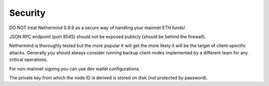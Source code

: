 Security
********

DO NOT treat Nethermind 0.9.9 as a secure way of handling your mainnet ETH funds!


JSON RPC endpoint (port 8545) should not be exposed publicly (should be behind the firewall).


Nethermind is thoroughly tested but the more popular it will get the more likely it will be the target of client-specific attacks. Generally you should always consider running backup client nodes implemented by a different team for any critical operations.


For non-mainnet signing you can use dev wallet configurations.


The private key from which the node ID is derived is stored on disk (not protected by password).